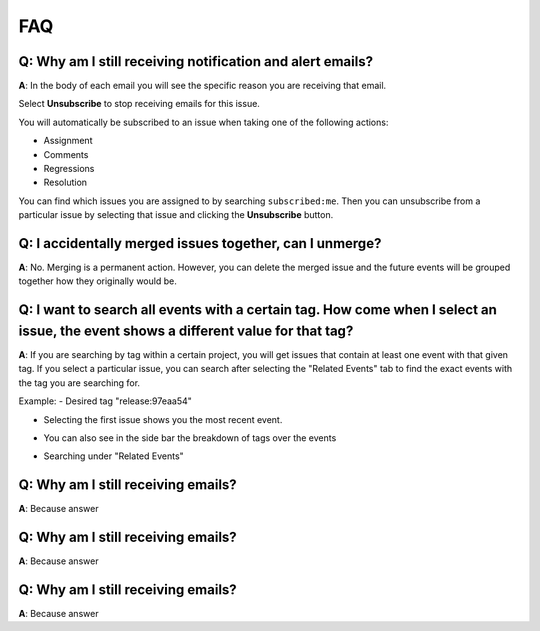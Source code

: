 FAQ
===

**Q**: Why am I still receiving notification and alert emails?
--------------------------------------------------------------

**A**: In the body of each email you will see the specific reason you are receiving that email.

.. image:: /../design/images/faq1.jpg

Select **Unsubscribe** to stop receiving emails for this issue.

You will automatically be subscribed to an issue when taking one of the following actions:

*  Assignment

*  Comments

*  Regressions

*  Resolution

You can find which issues you are assigned to by searching ``subscribed:me``.
Then you can unsubscribe from a particular issue by selecting that issue and
clicking the **Unsubscribe** button.

.. image:: /../design/images/faq1-1.jpg


**Q**: I accidentally merged issues together, can I unmerge?
------------------------------------------------------------

**A**: No. Merging is a permanent action. However, you can delete the merged
issue and the future events will be grouped together how they originally would
be.


**Q**: I want to search all events with a certain tag. How come when I select an issue, the event shows a different value for that tag?
---------------------------------------------------------------------------------------------------------------------------------------

**A**: If you are searching by tag within a certain project, you will get issues that contain at least one event with that given tag.
If you select a particular issue, you can search after selecting the "Related Events" tab to find the exact events with the tag you are
searching for.

Example:
- Desired tag "release:97eaa54"

.. image:: /../design/images/faq3-1.jpg

- Selecting the first issue shows you the most recent event.

.. image:: /../design/images/faq3-2.jpg

- You can also see in the side bar the breakdown of tags over the events

.. image:: /../design/images/faq3-3.jpg

- Searching under "Related Events"

.. image:: /../design/images/faq3-4.png

**Q**: Why am I still receiving emails?
---------------------------------------

**A**: Because answer

**Q**: Why am I still receiving emails?
---------------------------------------

**A**: Because answer

**Q**: Why am I still receiving emails?
---------------------------------------

**A**: Because answer
